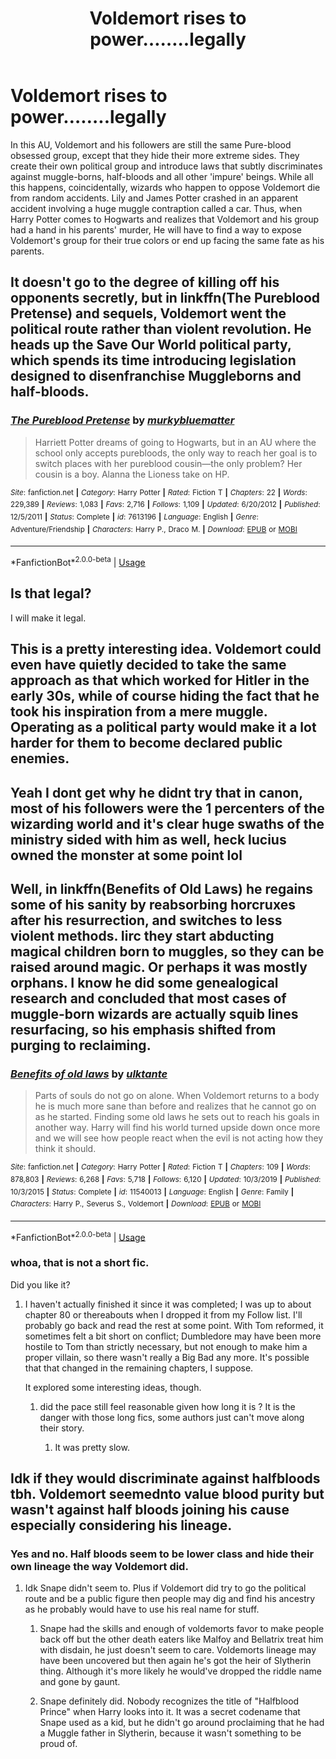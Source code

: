 #+TITLE: Voldemort rises to power........legally

* Voldemort rises to power........legally
:PROPERTIES:
:Author: Ohm_0_
:Score: 17
:DateUnix: 1592147435.0
:DateShort: 2020-Jun-14
:FlairText: Prompt
:END:
In this AU, Voldemort and his followers are still the same Pure-blood obsessed group, except that they hide their more extreme sides. They create their own political group and introduce laws that subtly discriminates against muggle-borns, half-bloods and all other 'impure' beings. While all this happens, coincidentally, wizards who happen to oppose Voldemort die from random accidents. Lily and James Potter crashed in an apparent accident involving a huge muggle contraption called a car. Thus, when Harry Potter comes to Hogwarts and realizes that Voldemort and his group had a hand in his parents' murder, He will have to find a way to expose Voldemort's group for their true colors or end up facing the same fate as his parents.


** It doesn't go to the degree of killing off his opponents secretly, but in linkffn(The Pureblood Pretense) and sequels, Voldemort went the political route rather than violent revolution. He heads up the Save Our World political party, which spends its time introducing legislation designed to disenfranchise Muggleborns and half-bloods.
:PROPERTIES:
:Author: bgottfried91
:Score: 7
:DateUnix: 1592167500.0
:DateShort: 2020-Jun-15
:END:

*** [[https://www.fanfiction.net/s/7613196/1/][*/The Pureblood Pretense/*]] by [[https://www.fanfiction.net/u/3489773/murkybluematter][/murkybluematter/]]

#+begin_quote
  Harriett Potter dreams of going to Hogwarts, but in an AU where the school only accepts purebloods, the only way to reach her goal is to switch places with her pureblood cousin---the only problem? Her cousin is a boy. Alanna the Lioness take on HP.
#+end_quote

^{/Site/:} ^{fanfiction.net} ^{*|*} ^{/Category/:} ^{Harry} ^{Potter} ^{*|*} ^{/Rated/:} ^{Fiction} ^{T} ^{*|*} ^{/Chapters/:} ^{22} ^{*|*} ^{/Words/:} ^{229,389} ^{*|*} ^{/Reviews/:} ^{1,083} ^{*|*} ^{/Favs/:} ^{2,716} ^{*|*} ^{/Follows/:} ^{1,109} ^{*|*} ^{/Updated/:} ^{6/20/2012} ^{*|*} ^{/Published/:} ^{12/5/2011} ^{*|*} ^{/Status/:} ^{Complete} ^{*|*} ^{/id/:} ^{7613196} ^{*|*} ^{/Language/:} ^{English} ^{*|*} ^{/Genre/:} ^{Adventure/Friendship} ^{*|*} ^{/Characters/:} ^{Harry} ^{P.,} ^{Draco} ^{M.} ^{*|*} ^{/Download/:} ^{[[http://www.ff2ebook.com/old/ffn-bot/index.php?id=7613196&source=ff&filetype=epub][EPUB]]} ^{or} ^{[[http://www.ff2ebook.com/old/ffn-bot/index.php?id=7613196&source=ff&filetype=mobi][MOBI]]}

--------------

*FanfictionBot*^{2.0.0-beta} | [[https://github.com/tusing/reddit-ffn-bot/wiki/Usage][Usage]]
:PROPERTIES:
:Author: FanfictionBot
:Score: 2
:DateUnix: 1592167524.0
:DateShort: 2020-Jun-15
:END:


** Is that legal?

I will make it legal.
:PROPERTIES:
:Author: streakermaximus
:Score: 4
:DateUnix: 1592159983.0
:DateShort: 2020-Jun-14
:END:


** This is a pretty interesting idea. Voldemort could even have quietly decided to take the same approach as that which worked for Hitler in the early 30s, while of course hiding the fact that he took his inspiration from a mere muggle. Operating as a political party would make it a lot harder for them to become declared public enemies.
:PROPERTIES:
:Author: snuffly22
:Score: 3
:DateUnix: 1592160409.0
:DateShort: 2020-Jun-14
:END:


** Yeah I dont get why he didnt try that in canon, most of his followers were the 1 percenters of the wizarding world and it's clear huge swaths of the ministry sided with him as well, heck lucius owned the monster at some point lol
:PROPERTIES:
:Author: THECAMFIREHAWK
:Score: 3
:DateUnix: 1592182142.0
:DateShort: 2020-Jun-15
:END:


** Well, in linkffn(Benefits of Old Laws) he regains some of his sanity by reabsorbing horcruxes after his resurrection, and switches to less violent methods. Iirc they start abducting magical children born to muggles, so they can be raised around magic. Or perhaps it was mostly orphans. I know he did some genealogical research and concluded that most cases of muggle-born wizards are actually squib lines resurfacing, so his emphasis shifted from purging to reclaiming.
:PROPERTIES:
:Author: thrawnca
:Score: 2
:DateUnix: 1592176854.0
:DateShort: 2020-Jun-15
:END:

*** [[https://www.fanfiction.net/s/11540013/1/][*/Benefits of old laws/*]] by [[https://www.fanfiction.net/u/6680908/ulktante][/ulktante/]]

#+begin_quote
  Parts of souls do not go on alone. When Voldemort returns to a body he is much more sane than before and realizes that he cannot go on as he started. Finding some old laws he sets out to reach his goals in another way. Harry will find his world turned upside down once more and we will see how people react when the evil is not acting how they think it should.
#+end_quote

^{/Site/:} ^{fanfiction.net} ^{*|*} ^{/Category/:} ^{Harry} ^{Potter} ^{*|*} ^{/Rated/:} ^{Fiction} ^{T} ^{*|*} ^{/Chapters/:} ^{109} ^{*|*} ^{/Words/:} ^{878,803} ^{*|*} ^{/Reviews/:} ^{6,268} ^{*|*} ^{/Favs/:} ^{5,718} ^{*|*} ^{/Follows/:} ^{6,120} ^{*|*} ^{/Updated/:} ^{10/3/2019} ^{*|*} ^{/Published/:} ^{10/3/2015} ^{*|*} ^{/Status/:} ^{Complete} ^{*|*} ^{/id/:} ^{11540013} ^{*|*} ^{/Language/:} ^{English} ^{*|*} ^{/Genre/:} ^{Family} ^{*|*} ^{/Characters/:} ^{Harry} ^{P.,} ^{Severus} ^{S.,} ^{Voldemort} ^{*|*} ^{/Download/:} ^{[[http://www.ff2ebook.com/old/ffn-bot/index.php?id=11540013&source=ff&filetype=epub][EPUB]]} ^{or} ^{[[http://www.ff2ebook.com/old/ffn-bot/index.php?id=11540013&source=ff&filetype=mobi][MOBI]]}

--------------

*FanfictionBot*^{2.0.0-beta} | [[https://github.com/tusing/reddit-ffn-bot/wiki/Usage][Usage]]
:PROPERTIES:
:Author: FanfictionBot
:Score: 1
:DateUnix: 1592176875.0
:DateShort: 2020-Jun-15
:END:


*** whoa, that is not a short fic.

Did you like it?
:PROPERTIES:
:Author: georgesDenizot
:Score: 1
:DateUnix: 1592179470.0
:DateShort: 2020-Jun-15
:END:

**** I haven't actually finished it since it was completed; I was up to about chapter 80 or thereabouts when I dropped it from my Follow list. I'll probably go back and read the rest at some point. With Tom reformed, it sometimes felt a bit short on conflict; Dumbledore may have been more hostile to Tom than strictly necessary, but not enough to make him a proper villain, so there wasn't really a Big Bad any more. It's possible that that changed in the remaining chapters, I suppose.

It explored some interesting ideas, though.
:PROPERTIES:
:Author: thrawnca
:Score: 1
:DateUnix: 1592179756.0
:DateShort: 2020-Jun-15
:END:

***** did the pace still feel reasonable given how long it is ? It is the danger with those long fics, some authors just can't move along their story.
:PROPERTIES:
:Author: georgesDenizot
:Score: 1
:DateUnix: 1592179923.0
:DateShort: 2020-Jun-15
:END:

****** It was pretty slow.
:PROPERTIES:
:Author: thrawnca
:Score: 1
:DateUnix: 1592179957.0
:DateShort: 2020-Jun-15
:END:


** Idk if they would discriminate against halfbloods tbh. Voldemort seemednto value blood purity but wasn't against half bloods joining his cause especially considering his lineage.
:PROPERTIES:
:Author: urtv670
:Score: 3
:DateUnix: 1592149590.0
:DateShort: 2020-Jun-14
:END:

*** Yes and no. Half bloods seem to be lower class and hide their own lineage the way Voldemort did.
:PROPERTIES:
:Author: couchfly
:Score: 3
:DateUnix: 1592150206.0
:DateShort: 2020-Jun-14
:END:

**** Idk Snape didn't seem to. Plus if Voldemort did try to go the political route and be a public figure then people may dig and find his ancestry as he probably would have to use his real name for stuff.
:PROPERTIES:
:Author: urtv670
:Score: 4
:DateUnix: 1592150283.0
:DateShort: 2020-Jun-14
:END:

***** Snape had the skills and enough of voldemorts favor to make people back off but the other death eaters like Malfoy and Bellatrix treat him with disdain, he just doesn't seem to care. Voldemorts lineage may have been uncovered but then again he's got the heir of Slytherin thing. Although it's more likely he would've dropped the riddle name and gone by gaunt.
:PROPERTIES:
:Author: couchfly
:Score: 5
:DateUnix: 1592150527.0
:DateShort: 2020-Jun-14
:END:


***** Snape definitely did. Nobody recognizes the title of "Halfblood Prince" when Harry looks into it. It was a secret codename that Snape used as a kid, but he didn't go around proclaiming that he had a Muggle father in Slytherin, because it wasn't something to be proud of.
:PROPERTIES:
:Author: TheMerryMandolin
:Score: 6
:DateUnix: 1592151146.0
:DateShort: 2020-Jun-14
:END:
